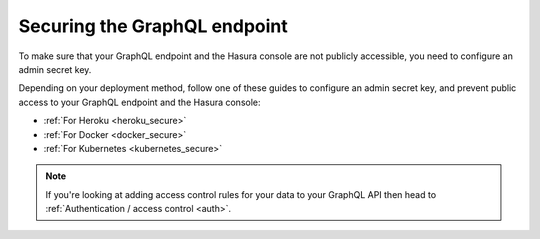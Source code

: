 .. meta::
   :description: Secure the Hasura GraphQL endpoint
   :keywords: hasura, docs, deployment, secure

.. _securing_graphql_endpoint:

Securing the GraphQL endpoint
=============================

.. contents:: Table of contents
  :backlinks: none
  :depth: 1
  :local:

To make sure that your GraphQL endpoint and the Hasura console are not publicly accessible, you need to
configure an admin secret key.

Depending on your deployment method, follow one of these guides to configure an admin secret key, and prevent public
access to your GraphQL endpoint and the Hasura console:

- :ref:`For Heroku <heroku_secure>`
- :ref:`For Docker <docker_secure>`
- :ref:`For Kubernetes <kubernetes_secure>`

.. note::

  If you're looking at adding access control rules for your data to your GraphQL API then head
  to :ref:`Authentication / access control <auth>`.

